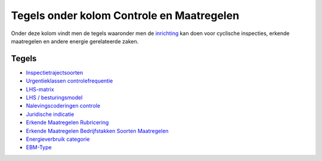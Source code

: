 Tegels onder kolom Controle en Maatregelen
==========================================

Onder deze kolom vindt men de tegels waaronder men de
`inrichting </docs/probleemoplossing/portalen_en_moduleschermen/inrichtingenbeheer.md>`__
kan doen voor cyclische inspecties, erkende maatregelen en andere
energie gerelateerde zaken.

Tegels
------

-  `Inspectietrajectsoorten </docs/probleemoplossing/portalen_en_moduleschermen/inrichtingenbeheer/tegels_kolom_controle_en_maatregelen/inspectietrajectsoorten.md>`__
-  `Urgentieklassen
   controlefrequentie </docs/probleemoplossing/portalen_en_moduleschermen/inrichtingenbeheer/tegels_kolom_controle_en_maatregelen/urgentieklassen_controlefrequentie.md>`__
-  `LHS-matrix </docs/probleemoplossing/portalen_en_moduleschermen/inrichtingenbeheer/tegels_kolom_controle_en_maatregelen/lhs-matrix.md>`__
-  `LHS /
   besturingsmodel </docs/probleemoplossing/portalen_en_moduleschermen/inrichtingenbeheer/tegels_kolom_controle_en_maatregelen/besturingsmodel.md>`__
-  `Nalevingscoderingen
   controle </docs/probleemoplossing/portalen_en_moduleschermen/inrichtingenbeheer/tegels_kolom_controle_en_maatregelen/nalevingscoderingen_controle.md>`__
-  `Juridische
   indicatie </docs/probleemoplossing/portalen_en_moduleschermen/inrichtingenbeheer/tegels_kolom_controle_en_maatregelen/juridische_indicatie.md>`__
-  `Erkende Maatregelen
   Rubricering </docs/probleemoplossing/portalen_en_moduleschermen/inrichtingenbeheer/tegels_kolom_controle_en_maatregelen/erkende_maatregelen_rubricering.md>`__
-  `Erkende Maatregelen Bedrijfstakken Soorten
   Maatregelen </docs/probleemoplossing/portalen_en_moduleschermen/inrichtingenbeheer/tegels_kolom_controle_en_maatregelen/erkende_maatregelen_bedijfstakken_soorten_maatregelen.md>`__
-  `Energieverbruik
   categorie </docs/probleemoplossing/portalen_en_moduleschermen/inrichtingenbeheer/tegels_kolom_controle_en_maatregelen/energie_verbruik_categorie.md>`__
-  `EBM-Type </docs/probleemoplossing/portalen_en_moduleschermen/inrichtingenbeheer/tegels_kolom_controle_en_maatregelen/ebm-type.md>`__
